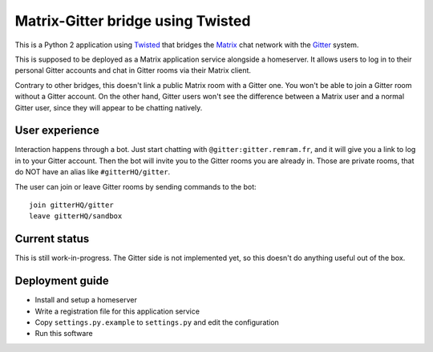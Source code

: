 Matrix-Gitter bridge using Twisted
==================================

This is a Python 2 application using `Twisted <https://twistedmatrix.com>`__ that bridges the `Matrix <https://matrix.org/>`__ chat network with the `Gitter <https://gitter.im/>`__ system.

This is supposed to be deployed as a Matrix application service alongside a homeserver. It allows users to log in to their personal Gitter accounts and chat in Gitter rooms via their Matrix client.

Contrary to other bridges, this doesn't link a public Matrix room with a Gitter one. You won't be able to join a Gitter room without a Gitter account. On the other hand, Gitter users won't see the difference between a Matrix user and a normal Gitter user, since they will appear to be chatting natively.

User experience
---------------

Interaction happens through a bot. Just start chatting with ``@gitter:gitter.remram.fr``, and it will give you a link to log in to your Gitter account. Then the bot will invite you to the Gitter rooms you are already in. Those are private rooms, that do NOT have an alias like ``#gitterHQ/gitter``.

The user can join or leave Gitter rooms by sending commands to the bot::

    join gitterHQ/gitter
    leave gitterHQ/sandbox

Current status
--------------

This is still work-in-progress. The Gitter side is not implemented yet, so this doesn't do anything useful out of the box.

Deployment guide
----------------

- Install and setup a homeserver
- Write a registration file for this application service
- Copy ``settings.py.example`` to ``settings.py`` and edit the configuration
- Run this software
